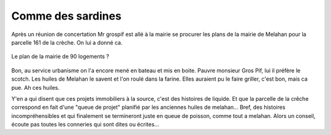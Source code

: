 Comme des sardines
==================

Après un réunion de concertation Mr grospif est allé à la mairie se
procurer les plans de la mairie de Melahan pour la parcelle 161 de la crèche.
On lui a donné ca.

..  figure:: images/meylan-comme-des-sardines.png
    :align: center

    Le plan de la mairie de 90 logements ?

Bon, au service urbanisme on l'a encore mené en bateau et mis en boite.
Pauvre monsieur Gros Pif, lui il préfère le scotch. Les huiles de Melahan
le savent et l'on roulé dans la farine. Elles auraient pu le faire griller,
c'est bon, mais ca pue. Ah ces huiles.

Y'en a qui disent que ces projets immobiliers à la source, c'est des histoires de liquide.
Et que la parcelle de la crêche correspond en fait d'une "queue de projet" planifié par
les anciennes huiles de melahan... Bref, des histoires incompréhensibles et
qui finalement se termineront juste en queue de poisson, comme tout a melahan.
Alors un conseil, écoute pas toutes les conneries qui sont dites ou écrites...


